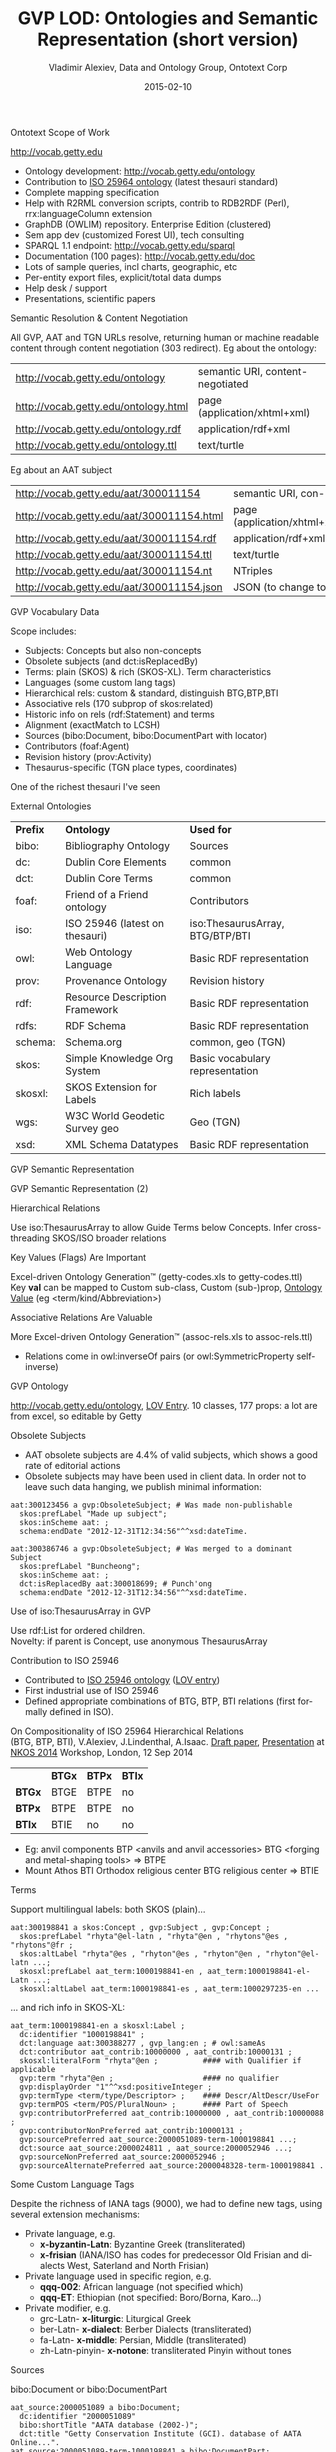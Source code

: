 # -*- my-org-place: "CIDOC Congress, Dresden, Germany"; my-org-filename-reveal: "short.html"; my-org-filename-pdf: "GVP-LOD-CIDOC-short.pdf"; my-org-filename-full: nil -*-
#+STARTUP:   noinlineimages content
#+DATE:      2015-02-10
#+TITLE:     GVP LOD: Ontologies and Semantic Representation (short version)
#+AUTHOR:    Vladimir Alexiev, Data and Ontology Group, Ontotext Corp
#+EMAIL:     vladimir.alexiev@ontotext.com
#+LANGUAGE:  en
#+OPTIONS:   num:nil toc:nil

***** Ontotext Scope of Work
http://vocab.getty.edu
- Ontology development: http://vocab.getty.edu/ontology
- Contribution to [[http://purl.org/iso25964/skos-thes][ISO 25964 ontology]] (latest thesauri standard)
- Complete mapping specification
- Help with R2RML conversion scripts, contrib to RDB2RDF (Perl), rrx:languageColumn extension
- GraphDB (OWLIM) repository. Enterprise Edition (clustered)
- Sem app dev (customized Forest UI), tech consulting
- SPARQL 1.1 endpoint: http://vocab.getty.edu/sparql 
- Documentation (100 pages): http://vocab.getty.edu/doc
- Lots of sample queries, incl charts, geographic, etc
- Per-entity export files, explicit/total data dumps
- Help desk / support
- Presentations, scientific papers
***** Semantic Resolution & Content Negotiation
All GVP, AAT and TGN URLs resolve, returning human or machine readable content through content negotiation (303 redirect).
Eg about the ontology:
| http://vocab.getty.edu/ontology      | semantic URI, content-negotiated |
| http://vocab.getty.edu/ontology.html | page (application/xhtml+xml)     |
| http://vocab.getty.edu/ontology.rdf  | application/rdf+xml              |
| http://vocab.getty.edu/ontology.ttl  | text/turtle                      |
Eg about an AAT subject
| http://vocab.getty.edu/aat/300011154      | semantic URI, con-neg        |
| http://vocab.getty.edu/aat/300011154.html | page (application/xhtml+xml) |
| http://vocab.getty.edu/aat/300011154.rdf  | application/rdf+xml          |
| http://vocab.getty.edu/aat/300011154.ttl  | text/turtle                  |
| http://vocab.getty.edu/aat/300011154.nt   | NTriples                     |
| http://vocab.getty.edu/aat/300011154.json | JSON (to change to .rj)      |
***** GVP Vocabulary Data
Scope includes:
- Subjects: Concepts but also non-concepts
- Obsolete subjects (and dct:isReplacedBy)
- Terms: plain (SKOS) & rich (SKOS-XL). Term characteristics
- Languages (some custom lang tags)
- Hierarchical rels: custom & standard, distinguish BTG,BTP,BTI
- Associative rels (170 subprop of skos:related)
- Historic info on rels (rdf:Statement) and terms
- Alignment (exactMatch to LCSH)
- Sources (bibo:Document, bibo:DocumentPart with locator)
- Contributors (foaf:Agent)
- Revision history (prov:Activity)
- Thesaurus-specific (TGN place types, coordinates)
One of the richest thesauri I've seen
***** External Ontologies
| *Prefix* | *Ontology*                     | *Used for*                      |
| bibo:    | Bibliography Ontology          | Sources                         |
| dc:      | Dublin Core Elements           | common                          |
| dct:     | Dublin Core Terms              | common                          |
| foaf:    | Friend of a Friend ontology    | Contributors                    |
| iso:     | ISO 25946 (latest on thesauri) | iso:ThesaurusArray, BTG/BTP/BTI |
| owl:     | Web Ontology Language          | Basic RDF representation        |
| prov:    | Provenance Ontology            | Revision history                |
| rdf:     | Resource Description Framework | Basic RDF representation        |
| rdfs:    | RDF Schema                     | Basic RDF representation        |
| schema:  | Schema.org                     | common, geo (TGN)               |
| skos:    | Simple Knowledge Org System    | Basic vocabulary representation |
| skosxl:  | SKOS Extension for Labels      | Rich labels                     |
| wgs:     | W3C World Geodetic Survey geo  | Geo (TGN)                       |
| xsd:     | XML Schema Datatypes           | Basic RDF representation        |
***** GVP Semantic Representation
#+ATTR_HTML: :style width:800px
[[./img/semantic-overview-1.png]]
***** GVP Semantic Representation (2)
#+ATTR_HTML: :style width:710px
[[./img/semantic-overview-2.png]]
***** Hierarchical Relations
Use iso:ThesaurusArray to allow Guide Terms below Concepts. Infer cross-threading SKOS/ISO broader relations
#+ATTR_HTML: :style width:600px
[[./img/008-complex-hierarchy.png]]
***** Key Values (Flags) Are Important
Excel-driven Ontology Generation™ (getty-codes.xls to getty-codes.ttl)\\
Key *val* can be mapped to Custom sub-class, Custom (sub-)prop, [[http://vocab.getty.edu/doc/#Ontology_Values][Ontology Value]] (eg <term/kind/Abbreviation>)
[[./img/getty-codes.png]]
***** Associative Relations Are Valuable
More Excel-driven Ontology Generation™ (assoc-rels.xls to assoc-rels.ttl)
- Relations come in owl:inverseOf pairs (or owl:SymmetricProperty self-inverse)
[[./img/assoc-rels.png]]
***** GVP Ontology
http://vocab.getty.edu/ontology, [[http://lov.okfn.org/dataset/lov/details/vocabulary_gvp.html][LOV Entry]]. 10 classes, 177 props: a lot are from excel, so editable by Getty
[[./img/GVP-ontology.png]]
***** Obsolete Subjects
- AAT obsolete subjects are 4.4% of valid subjects, which shows a good rate of editorial actions
- Obsolete subjects may have been used in client data. In order not to leave such data hanging, we publish minimal information:
#+BEGIN_SRC 
aat:300123456 a gvp:ObsoleteSubject; # Was made non-publishable
  skos:prefLabel "Made up subject";
  skos:inScheme aat: ;
  schema:endDate "2012-12-31T12:34:56"^^xsd:dateTime.

aat:300386746 a gvp:ObsoleteSubject; # Was merged to a dominant Subject
  skos:prefLabel "Buncheong";
  skos:inScheme aat: ;
  dct:isReplacedBy aat:300018699; # Punch'ong
  schema:endDate "2012-12-31T12:34:56"^^xsd:dateTime.
#+END_SRC
***** Use of iso:ThesaurusArray in GVP
Use rdf:List for ordered children.\\
Novelty: if parent is Concept, use anonymous ThesaurusArray
[[./img/GVP-isoThesaurusArray.png]]
***** Contribution to ISO 25946
- Contributed to [[http://purl.org/iso25964/skos-thes][ISO 25946 ontology]] ([[http://lov.okfn.org/dataset/lov/details/vocabulary_iso-thes.html][LOV entry]])
- First industrial use of ISO 25946
- Defined appropriate combinations of BTG, BTP, BTI relations (first formally defined in ISO).
On Compositionality of ISO 25964 Hierarchical Relations\\
(BTG, BTP, BTI), V.Alexiev, J.Lindenthal, A.Isaac.
[[https://drive.google.com/file/d/0B7BFygWDV2_PNkQycHl0bWNLak0][Draft paper]], [[http://VladimirAlexiev.github.io/pres/20140912-NKOS-compositionality/index.htm][Presentation]] at [[https://at-web1.comp.glam.ac.uk/pages/research/hypermedia/nkos/nkos2014/programme.html][NKOS 2014]] Workshop, London, 12 Sep 2014
#+BEGIN_CENTER
|        | *BTGx* | *BTPx* | *BTIx* |
| *BTGx* | BTGE   | BTPE   | no     |
| *BTPx* | BTPE   | BTPE   | no     |
| *BTIx* | BTIE   | no     | no     | 
#+END_CENTER
- Eg: anvil components BTP <anvils and anvil accessories> BTG <forging and metal-shaping tools> => BTPE
- Mount Athos BTI Orthodox religious center BTG religious center => BTIE
***** Terms
Support multilingual labels: both SKOS (plain)...
#+BEGIN_SRC 
aat:300198841 a skos:Concept , gvp:Subject , gvp:Concept ;
  skos:prefLabel "rhyta"@el-latn , "rhyta"@en , "rhytons"@es , "rhytons"@fr ;
  skos:altLabel "rhyta"@es , "rhyton"@es , "rhyton"@en , "rhyton"@el-latn ...;
  skosxl:prefLabel aat_term:1000198841-en , aat_term:1000198841-el-Latn ...;
  skosxl:altLabel aat_term:1000198841-es , aat_term:1000297235-en ...
#+END_SRC
... and rich info in SKOS-XL:
#+BEGIN_SRC 
aat_term:1000198841-en a skosxl:Label ;
  dc:identifier "1000198841" ;
  dct:language aat:300388277 , gvp_lang:en ; # owl:sameAs
  dct:contributor aat_contrib:10000000 , aat_contrib:10000131 ;
  skosxl:literalForm "rhyta"@en ;          #### with Qualifier if applicable
  gvp:term "rhyta"@en ;                    #### no qualifier
  gvp:displayOrder "1"^^xsd:positiveInteger ;
  gvp:termType <term/type/Descriptor> ;    #### Descr/AltDescr/UseFor
  gvp:termPOS <term/POS/PluralNoun> ;      #### Part of Speech
  gvp:contributorPreferred aat_contrib:10000000 , aat_contrib:10000088 ;
  gvp:contributorNonPreferred aat_contrib:10000131 ;
  gvp:sourcePreferred aat_source:2000051089-term-1000198841 ...;
  dct:source aat_source:2000024811 , aat_source:2000052946 ...;
  gvp:sourceNonPreferred aat_source:2000052946 ;
  gvp:sourceAlternatePreferred aat_source:2000048328-term-1000198841 .
#+END_SRC
***** Some Custom Language Tags
Despite the richness of IANA tags (9000), we had to define new tags, using several extension mechanisms:
- Private language, e.g.
  - *x-byzantin-Latn*: Byzantine Greek (transliterated)
  - *x-frisian* (IANA/ISO has codes for predecessor Old Frisian and dialects West, Saterland and North Frisian)
- Private language used in specific region, e.g.
  - *qqq-002*: African language (not specified which)
  - *qqq-ET*: Ethiopian (not specified: Boro/Borna, Karo...)
- Private modifier, e.g.
  - grc-Latn- *x-liturgic*: Liturgical Greek
  - ber-Latn- *x-dialect*: Berber Dialects (transliterated)
  - fa-Latn- *x-middle*: Persian, Middle (transliterated)
  - zh-Latn-pinyin- *x-notone*: transliterated Pinyin without tones
***** Sources
bibo:Document or bibo:DocumentPart
#+BEGIN_SRC 
aat_source:2000051089 a bibo:Document;
  dc:identifier "2000051089"
  bibo:shortTitle "AATA database (2002-)";
  dct:title "Getty Conservation Institute (GCI). database of AATA Online...".
aat_source:2000051089-term-1000198841 a bibo:DocumentPart;
  dct:isPartOf aat_source:2000051089;
  bibo:locator "128257 checked 26 January 2012".
#+END_SRC
Applied to subject, term, scopeNote:
#+BEGIN_SRC 
aat:300198841 # subject (rhyta)
  dct:source aat_source:2000030301-subject-300198841;
  dct:source aat_source:2000052378.
aat_term:1000198841-en # term "rhyta"@en
  gvp:sourceNonPreferred aat_source:2000049728;
  dct:source aat_source:2000051089-term-1000198841. 
aat_scopeNote:34904 # scopeNote
  dct:source aat_source:2000046502.
#+END_SRC
***** Contributors
foaf:Agent
#+BEGIN_SRC 
aat_contrib:10000131 a foaf:Agent;
  dc:identifier "10000131";
  foaf:nick "CDBP-DIBAM";
  foaf:name "Centro de Documentación de Bienes Patrimoniales...".
#+END_SRC
Applied to subject, term, scopeNote:
#+BEGIN_SRC 
aat:300198841 # subject "rhyta"
  dct:contributor aat_contrib:10000131;
  dct:contributor aat_contrib:10000000.
aat_term:1000198841-en # term "rhyta"@en
  gvp:contributorNonPreferred aat_contrib:10000131;
  gvp:contributorPreferred aat_contrib:10000000.
aat_scopeNote:34904 # scopeNote
  dct:contributor aat_contrib:10000000.
#+END_SRC
***** Historic Info
Includes dates of applicability, historicFlag, comment. Applied to terms; hier & assoc rels, place types (using rdf:Statement)
#+BEGIN_SRC 
aat_term:1000002693-en a skosxl:Label;
  skosxl:literalForm "lambruscatura"@en ;
  gvp:historicFlag <http://vocab.getty.edu/historic/historic> ;
  schema:startDate "0900"^^xsd:gYear ;
  schema:endDate "1700"^^xsd:gYear ;
  rdfs:comment "Medieval term for wainscoting".

aat_rel:300020271-aat2812_followed-300020269 a rdf:Statement;
  rdf:subject      aat:300020271;        # Second Dynasty (Egyptian)
  rdf:predicate    gvp:aat2812_followed;
  rdf:object       aat:300020269;        # First Dynasty (Egyptian)
  rdfs:comment     "Second Dynasty began ca. 2775 BCE";
  schema:startDate "-2785"^^xsd:gYear;
  schema:endDate   "-2765"^^xsd:gYear.
 
tgn:7011179-placeType-300008347 a rdf:Statement;
  rdf:subject      tgn:7011179;          # Siena
  rdf:predicate    gvp:placeTypePreferred;
  rdf:object       aat:300008347;        # inhabited place
  rdfs:comment     "settled by Etruscans (flourished 6th century BCE)";
  schema:startDate "-0800"^^xsd:gYear;
  gvp:displayOrder "1"^^xsd:positiveInteger.
#+END_SRC
***** Revision History 
PROV is too complex, so we simplify:
#+BEGIN_SRC 
aat:300018699
  skos:changeNote aat_rev:12345, aat_rev:12346, aat_rev:12347;
  prov:wasGeneratedBy aat_rev:12345;
  dct:created  "2014-01-02T01:02:03"^^xsd:dateTime;
  dct:modified "2014-01-03T01:02:03"^^xsd:dateTime;
  dct:issued   "2014-01-04T01:02:03"^^xsd:dateTime.
aat_rev:12345 a prov:Activity, prov:Create;
  dc:type "created";
  prov:startedAtTime "2014-01-02T01:02:03"^^xsd:dateTime.
aat_rev:12346 a prov:Activity, prov:Modify;
  prov:used aat:300018699;
  dc:type "term added";
  dc:description "leggings, puttee (1000248060)";
  prov:startedAtTime "2014-01-03T01:02:03"^^xsd:dateTime.
aat_rev:12347 a prov:Activity, prov:Publish;
  prov:used aat:300018699;
  dc:type "issued";
  prov:startedAtTime "2014-01-04T01:02:03"^^xsd:dateTime.
#+END_SRC
***** TGN Specifics: Concept-Place Duality
Duality between Concept and its denotation  (ala VIAF, UK BL, FR BnF, SE KB...)
[[./img/013-concept-place-duality.png]]
***** TGN Semantic Representation
Place types (TGN->AAT), Concept-Place duality, coordinates
#+ATTR_HTML: :style width:350px
[[./img/012-TGN-overview.png]]
***** Construct Query: Get & Cache All Data for Subject
[[./img/028-construct-subject.png]]
- All data for these subsidiary objects is served by the resource URL
- Cached, thus served quickly
- Served in RDF/XML, N3/Turtle, NTriples, JSON, soon JSON-LD
***** Documentation
#+ATTR_HTML: :style width:1100px
[[./img/GVP-doc-TOC.png]]
***** Sample Query: Bar chart with SPARQL
Number of UN members per year. [[http://vocab.getty.edu/doc/#Column_Chart_with_SPARQL][See doc]] or [[http://jsfiddle.net/valexiev/TCr59/][jsfiddle]] with it
#+ATTR_HTML: :style width:700px
[[./img/029-growth-of-UN.png]]
***** Thanks for your time!
[[mailto:vladimir.alexiev@ontotext.com]]
#+ATTR_HTML: :style width:400px
[[./img/QuestionMark.jpg]]

